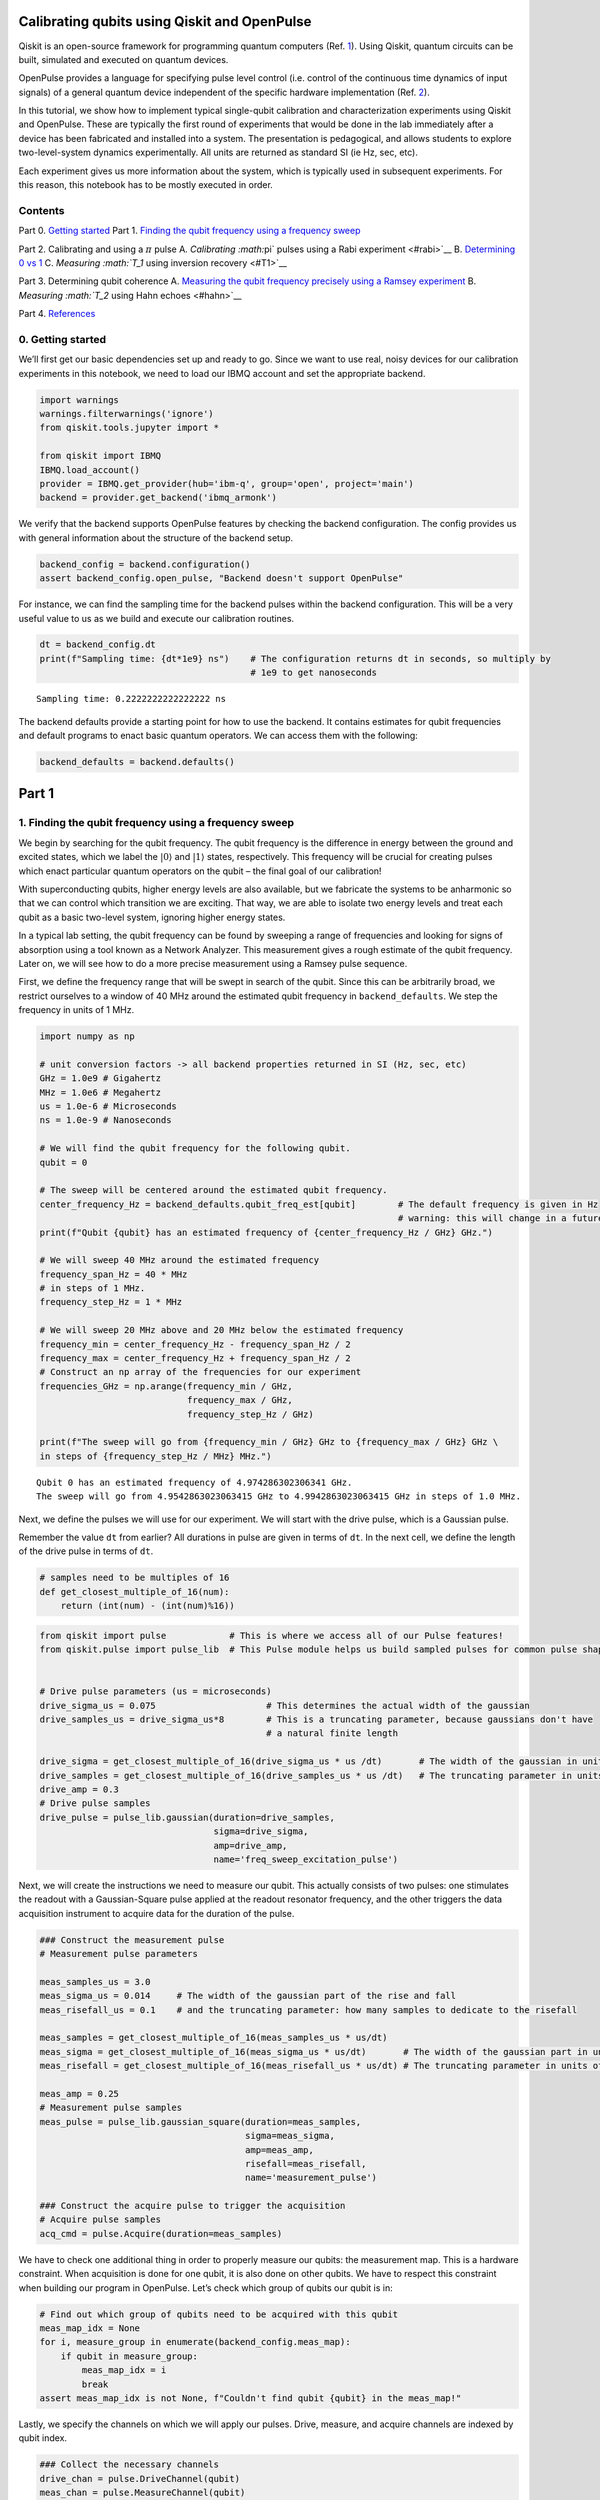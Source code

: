 Calibrating qubits using Qiskit and OpenPulse
=============================================

Qiskit is an open-source framework for programming quantum computers
(Ref. `1 <#refs>`__). Using Qiskit, quantum circuits can be built,
simulated and executed on quantum devices.

OpenPulse provides a language for specifying pulse level control
(i.e. control of the continuous time dynamics of input signals) of a
general quantum device independent of the specific hardware
implementation (Ref. `2 <#refs>`__).

In this tutorial, we show how to implement typical single-qubit
calibration and characterization experiments using Qiskit and OpenPulse.
These are typically the first round of experiments that would be done in
the lab immediately after a device has been fabricated and installed
into a system. The presentation is pedagogical, and allows students to
explore two-level-system dynamics experimentally. All units are returned
as standard SI (ie Hz, sec, etc).

Each experiment gives us more information about the system, which is
typically used in subsequent experiments. For this reason, this notebook
has to be mostly executed in order.

Contents
--------

Part 0. `Getting started <#importing>`__ Part 1. `Finding the qubit
frequency using a frequency sweep <#frequencysweep>`__

Part 2. Calibrating and using a :math:`\pi` pulse A. `Calibrating
:math:`\pi` pulses using a Rabi experiment <#rabi>`__ B. `Determining 0
vs 1 <#zerovone>`__ C. `Measuring :math:`T_1` using inversion
recovery <#T1>`__

Part 3. Determining qubit coherence A. `Measuring the qubit frequency
precisely using a Ramsey experiment <#ramsey>`__ B. `Measuring
:math:`T_2` using Hahn echoes <#hahn>`__

Part 4. `References <#refs>`__

0. Getting started 
------------------

We’ll first get our basic dependencies set up and ready to go. Since we
want to use real, noisy devices for our calibration experiments in this
notebook, we need to load our IBMQ account and set the appropriate
backend.

.. code:: ipython3

    import warnings
    warnings.filterwarnings('ignore')
    from qiskit.tools.jupyter import *
    
    from qiskit import IBMQ
    IBMQ.load_account()
    provider = IBMQ.get_provider(hub='ibm-q', group='open', project='main')
    backend = provider.get_backend('ibmq_armonk')

We verify that the backend supports OpenPulse features by checking the
backend configuration. The config provides us with general information
about the structure of the backend setup.

.. code:: ipython3

    backend_config = backend.configuration()
    assert backend_config.open_pulse, "Backend doesn't support OpenPulse"

For instance, we can find the sampling time for the backend pulses
within the backend configuration. This will be a very useful value to us
as we build and execute our calibration routines.

.. code:: ipython3

    dt = backend_config.dt
    print(f"Sampling time: {dt*1e9} ns")    # The configuration returns dt in seconds, so multiply by
                                            # 1e9 to get nanoseconds


.. parsed-literal::

    Sampling time: 0.2222222222222222 ns


The backend defaults provide a starting point for how to use the
backend. It contains estimates for qubit frequencies and default
programs to enact basic quantum operators. We can access them with the
following:

.. code:: ipython3

    backend_defaults = backend.defaults()

Part 1
======

1. Finding the qubit frequency using a frequency sweep 
------------------------------------------------------

We begin by searching for the qubit frequency. The qubit frequency is
the difference in energy between the ground and excited states, which we
label the :math:`\vert0\rangle` and :math:`\vert1\rangle` states,
respectively. This frequency will be crucial for creating pulses which
enact particular quantum operators on the qubit – the final goal of our
calibration!

With superconducting qubits, higher energy levels are also available,
but we fabricate the systems to be anharmonic so that we can control
which transition we are exciting. That way, we are able to isolate two
energy levels and treat each qubit as a basic two-level system, ignoring
higher energy states.

In a typical lab setting, the qubit frequency can be found by sweeping a
range of frequencies and looking for signs of absorption using a tool
known as a Network Analyzer. This measurement gives a rough estimate of
the qubit frequency. Later on, we will see how to do a more precise
measurement using a Ramsey pulse sequence.

First, we define the frequency range that will be swept in search of the
qubit. Since this can be arbitrarily broad, we restrict ourselves to a
window of 40 MHz around the estimated qubit frequency in
``backend_defaults``. We step the frequency in units of 1 MHz.

.. code:: ipython3

    import numpy as np
    
    # unit conversion factors -> all backend properties returned in SI (Hz, sec, etc)
    GHz = 1.0e9 # Gigahertz
    MHz = 1.0e6 # Megahertz
    us = 1.0e-6 # Microseconds
    ns = 1.0e-9 # Nanoseconds
    
    # We will find the qubit frequency for the following qubit.
    qubit = 0
    
    # The sweep will be centered around the estimated qubit frequency.
    center_frequency_Hz = backend_defaults.qubit_freq_est[qubit]        # The default frequency is given in Hz
                                                                        # warning: this will change in a future release
    print(f"Qubit {qubit} has an estimated frequency of {center_frequency_Hz / GHz} GHz.")
    
    # We will sweep 40 MHz around the estimated frequency
    frequency_span_Hz = 40 * MHz
    # in steps of 1 MHz.
    frequency_step_Hz = 1 * MHz
    
    # We will sweep 20 MHz above and 20 MHz below the estimated frequency
    frequency_min = center_frequency_Hz - frequency_span_Hz / 2
    frequency_max = center_frequency_Hz + frequency_span_Hz / 2
    # Construct an np array of the frequencies for our experiment
    frequencies_GHz = np.arange(frequency_min / GHz, 
                                frequency_max / GHz, 
                                frequency_step_Hz / GHz)
    
    print(f"The sweep will go from {frequency_min / GHz} GHz to {frequency_max / GHz} GHz \
    in steps of {frequency_step_Hz / MHz} MHz.")


.. parsed-literal::

    Qubit 0 has an estimated frequency of 4.974286302306341 GHz.
    The sweep will go from 4.9542863023063415 GHz to 4.9942863023063415 GHz in steps of 1.0 MHz.


Next, we define the pulses we will use for our experiment. We will start
with the drive pulse, which is a Gaussian pulse.

Remember the value ``dt`` from earlier? All durations in pulse are given
in terms of ``dt``. In the next cell, we define the length of the drive
pulse in terms of ``dt``.

.. code:: ipython3

    # samples need to be multiples of 16
    def get_closest_multiple_of_16(num):
        return (int(num) - (int(num)%16))

.. code:: ipython3

    from qiskit import pulse            # This is where we access all of our Pulse features!
    from qiskit.pulse import pulse_lib  # This Pulse module helps us build sampled pulses for common pulse shapes
    
    
    # Drive pulse parameters (us = microseconds)
    drive_sigma_us = 0.075                     # This determines the actual width of the gaussian
    drive_samples_us = drive_sigma_us*8        # This is a truncating parameter, because gaussians don't have 
                                               # a natural finite length
    
    drive_sigma = get_closest_multiple_of_16(drive_sigma_us * us /dt)       # The width of the gaussian in units of dt
    drive_samples = get_closest_multiple_of_16(drive_samples_us * us /dt)   # The truncating parameter in units of dt
    drive_amp = 0.3
    # Drive pulse samples
    drive_pulse = pulse_lib.gaussian(duration=drive_samples,
                                     sigma=drive_sigma,
                                     amp=drive_amp,
                                     name='freq_sweep_excitation_pulse')

Next, we will create the instructions we need to measure our qubit. This
actually consists of two pulses: one stimulates the readout with a
Gaussian-Square pulse applied at the readout resonator frequency, and
the other triggers the data acquisition instrument to acquire data for
the duration of the pulse.

.. code:: ipython3

    ### Construct the measurement pulse
    # Measurement pulse parameters
    
    meas_samples_us = 3.0
    meas_sigma_us = 0.014     # The width of the gaussian part of the rise and fall
    meas_risefall_us = 0.1    # and the truncating parameter: how many samples to dedicate to the risefall
    
    meas_samples = get_closest_multiple_of_16(meas_samples_us * us/dt)
    meas_sigma = get_closest_multiple_of_16(meas_sigma_us * us/dt)       # The width of the gaussian part in units of dt
    meas_risefall = get_closest_multiple_of_16(meas_risefall_us * us/dt) # The truncating parameter in units of dt
    
    meas_amp = 0.25
    # Measurement pulse samples
    meas_pulse = pulse_lib.gaussian_square(duration=meas_samples,
                                           sigma=meas_sigma,
                                           amp=meas_amp,
                                           risefall=meas_risefall,
                                           name='measurement_pulse')
    
    ### Construct the acquire pulse to trigger the acquisition
    # Acquire pulse samples
    acq_cmd = pulse.Acquire(duration=meas_samples)

We have to check one additional thing in order to properly measure our
qubits: the measurement map. This is a hardware constraint. When
acquisition is done for one qubit, it is also done on other qubits. We
have to respect this constraint when building our program in OpenPulse.
Let’s check which group of qubits our qubit is in:

.. code:: ipython3

    # Find out which group of qubits need to be acquired with this qubit
    meas_map_idx = None
    for i, measure_group in enumerate(backend_config.meas_map):
        if qubit in measure_group:
            meas_map_idx = i
            break
    assert meas_map_idx is not None, f"Couldn't find qubit {qubit} in the meas_map!"

Lastly, we specify the channels on which we will apply our pulses.
Drive, measure, and acquire channels are indexed by qubit index.

.. code:: ipython3

    ### Collect the necessary channels
    drive_chan = pulse.DriveChannel(qubit)
    meas_chan = pulse.MeasureChannel(qubit)
    acq_chan = pulse.AcquireChannel(qubit)

Now that the pulse parameters have been defined, and we have created the
pulse shapes for our experiments, we can proceed to creating the pulse
schedules.

At each frequency, we will send a drive pulse of that frequency to the
qubit and measure immediately after the pulse. The pulse envelopes are
independent of frequency, so we will build a reusable ``schedule``, and
we will specify the drive pulse frequency with a frequency configuration
array.

.. code:: ipython3

    # Create the base schedule
    # Start with drive pulse acting on the drive channel
    schedule = pulse.Schedule(name='Frequency sweep')
    schedule += drive_pulse(drive_chan)
    
    # In a new schedule, which we will use again later, add a measurement stimulus on the
    # measure channel pulse to trigger readout
    measure_schedule = meas_pulse(meas_chan)
    # Trigger data acquisition, and store measured values into respective memory slots
    measure_schedule += acq_cmd([pulse.AcquireChannel(i) for i in backend_config.meas_map[meas_map_idx]],
                                [pulse.MemorySlot(i) for i in backend_config.meas_map[meas_map_idx]])
    # The left shift `<<` is special syntax meaning to shift the start time of the schedule by some duration
    schedule += measure_schedule << schedule.duration
    
    # Create the frequency settings for the sweep (MUST BE IN HZ)
    frequencies_Hz = frequencies_GHz*GHz
    schedule_frequencies = [{drive_chan: freq} for freq in frequencies_Hz]

As a sanity check, it’s always a good idea to look at the pulse
schedule. This is done using ``schedule.draw()`` as shown below.

.. code:: ipython3

    schedule.draw(channels_to_plot=[drive_chan, meas_chan], label=True, scaling=1.0)




.. image:: calibrating-qubits-openpulse_files/calibrating-qubits-openpulse_26_0.png



We assemble the ``schedules`` and ``schedule_frequencies`` above into a
program object, called a Qobj, that can be sent to the quantum device.
We request that each schedule (each point in our frequency sweep) is
repeated ``num_shots_per_frequency`` times in order to get a good
estimate of the qubit response.

We also specify measurement settings. ``meas_level=0`` returns raw data
(an array of complex values per shot), ``meas_level=1`` returns kerneled
data (one complex value per shot), and ``meas_level=2`` returns
classified data (a 0 or 1 bit per shot). We choose ``meas_level=1`` to
replicate what we would be working with if we were in the lab, and
hadn’t yet calibrated the discriminator to classify 0s and 1s. We ask
for the ``'avg'`` of the results, rather than each shot individually.

.. code:: ipython3

    from qiskit import assemble
    
    num_shots_per_frequency = 1024
    frequency_sweep_program = assemble(schedule,
                                       backend=backend, 
                                       meas_level=1,
                                       meas_return='avg',
                                       shots=num_shots_per_frequency,
                                       schedule_los=schedule_frequencies)

Finally, we can run the assembled program on the backend using:

.. code:: ipython3

    job = backend.run(frequency_sweep_program)

It is always a good idea to print the ``job_id`` for later retrieval,
and to monitor the job status by using ``job_monitor()``

.. code:: ipython3

    # print(job.job_id())
    from qiskit.tools.monitor import job_monitor
    job_monitor(job)


.. parsed-literal::

    Job Status: job has successfully run


Once the job is run, the results can be retrieved using:

.. code:: ipython3

    frequency_sweep_results = job.result(timeout=120) # timeout parameter set to 120 seconds

We will extract the results and plot them using ``matplotlib``:

.. code:: ipython3

    %matplotlib inline
    import matplotlib.pyplot as plt
    
    sweep_values = []
    for i in range(len(frequency_sweep_results.results)):
        # Get the results from the ith experiment
        res = frequency_sweep_results.get_memory(i)
        # Get the results for `qubit` from this experiment
        sweep_values.append(res[qubit])
    
    plt.scatter(frequencies_GHz, sweep_values, color='black') # plot real part of sweep values
    plt.xlim([min(frequencies_GHz), max(frequencies_GHz)])
    plt.xlabel("Frequency [GHz]")
    plt.ylabel("Measured signal [a.u.]")
    plt.show()



.. image:: calibrating-qubits-openpulse_files/calibrating-qubits-openpulse_36_0.png


As you can see above, the peak near the center corresponds to the
location of the qubit frequency. The signal shows power-broadening,
which is a signature that we are able to drive the qubit off-resonance
as we get close to the center frequency. To get the value of the peak
frequency, we will fit the values to a resonance response curve, which
is typically a Lorentzian shape.

.. code:: ipython3

    from scipy.optimize import curve_fit
    
    def fit_function(x_values, y_values, function, init_params):
        fitparams, conv = curve_fit(function, x_values, y_values, init_params)
        y_fit = function(x_values, *fitparams)
        
        return fitparams, y_fit

.. code:: ipython3

    fit_params, y_fit = fit_function(frequencies_GHz,
                                     sweep_values, 
                                     lambda x, A, q_freq, B, C: (A / np.pi) * (B / ((x - q_freq)**2 + B**2)) + C,
                                     [-2e10, 4.975, 1, 3e10] # initial parameters for curve_fit
                                    )

.. code:: ipython3

    plt.scatter(frequencies_GHz, sweep_values, color='black')
    plt.plot(frequencies_GHz, y_fit, color='red')
    plt.xlim([min(frequencies_GHz), max(frequencies_GHz)])
    
    plt.xlabel("Frequency [GHz]")
    plt.ylabel("Measured Signal [a.u.]")
    plt.show()



.. image:: calibrating-qubits-openpulse_files/calibrating-qubits-openpulse_40_0.png


.. code:: ipython3

    A, rough_qubit_frequency, B, C = fit_params
    rough_qubit_frequency = rough_qubit_frequency*GHz # make sure qubit freq is in Hz
    print(f"We've updated our qubit frequency estimate from "
          f"{round(backend_defaults.qubit_freq_est[qubit] / GHz, 5)} GHz to {round(rough_qubit_frequency/GHz, 5)} GHz.")


.. parsed-literal::

    We've updated our qubit frequency estimate from 4.97429 GHz to 4.97432 GHz.


Part 2. Calibrating and using a :math:`\pi` pulse
=================================================

A. Calibrating :math:`\pi` pulses using a Rabi experiment 
---------------------------------------------------------

Once we know the frequency of our qubit, the next step is to determine
the strength of a :math:`\pi` pulse. Strictly speaking of the qubit as a
two-level system, a :math:`\pi` pulse is one that takes the qubit from
:math:`\vert0\rangle` to :math:`\vert1\rangle`, and vice versa. This is
also called the :math:`X` or :math:`X180` gate, or bit-flip operator. We
already know the microwave frequency needed to drive this transition
from the previous frequency sweep experiment, and we now seek the
amplitude needed to achieve a :math:`\pi` rotation from
:math:`\vert0\rangle` to :math:`\vert1\rangle`. The desired rotation is
shown on the Bloch sphere in the figure below – you can see that the
:math:`\pi` pulse gets its name from the angle it sweeps over on a Bloch
sphere.



We will change the drive amplitude in small increments and measuring the
state of the qubit each time. We expect to see oscillations which are
commonly named Rabi oscillations, as the qubit goes from
:math:`\vert0\rangle` to :math:`\vert1\rangle` and back.

.. code:: ipython3

    # This experiment uses these values from the previous experiment:
        # `qubit`,
        # `measure_schedule`, and
        # `rough_qubit_frequency`.
    
    # Rabi experiment parameters
    num_rabi_points = 50
    
    # Drive amplitude values to iterate over: 50 amplitudes evenly spaced from 0 to 0.75
    drive_amp_min = 0
    drive_amp_max = 0.75
    drive_amps = np.linspace(drive_amp_min, drive_amp_max, num_rabi_points)

.. code:: ipython3

    # Build the Rabi experiments:
    #    A drive pulse at the qubit frequency, followed by a measurement,
    #    where we vary the drive amplitude each time.
    rabi_schedules = []
    for drive_amp in drive_amps:
        rabi_pulse = pulse_lib.gaussian(duration=drive_samples, amp=drive_amp, 
                                        sigma=drive_sigma, name=f"Rabi drive amplitude = {drive_amp}")
        this_schedule = pulse.Schedule(name=f"Rabi drive amplitude = {drive_amp}")
        this_schedule += rabi_pulse(drive_chan)
        # Reuse the measure_schedule from the frequency sweep experiment
        this_schedule += measure_schedule << this_schedule.duration
        rabi_schedules.append(this_schedule)

The schedule will look essentially the same as the frequency sweep
experiment. The only difference is that we are running a set of
experiments which vary the amplitude of the drive pulse, rather than its
modulation frequency.

.. code:: ipython3

    rabi_schedules[-1].draw(channels_to_plot=[drive_chan, meas_chan], label=True, scaling=1.0)




.. image:: calibrating-qubits-openpulse_files/calibrating-qubits-openpulse_48_0.png



.. code:: ipython3

    # Assemble the schedules into a Qobj
    num_shots_per_point = 1024
    
    rabi_experiment_program = assemble(rabi_schedules,
                                       backend=backend,
                                       meas_level=1,
                                       meas_return='avg',
                                       shots=num_shots_per_point,
                                       schedule_los=[{drive_chan: rough_qubit_frequency}]
                                                    * num_rabi_points)

.. code:: ipython3

    # print(job.job_id())
    job = backend.run(rabi_experiment_program)
    job_monitor(job)


.. parsed-literal::

    Job Status: job has successfully run


.. code:: ipython3

    rabi_results = job.result(timeout=120)

Now that we have our results, we will extract them and fit them to a
sinusoidal curve. For the range of drive amplitudes we selected, we
expect that we will rotate the qubit several times completely around the
Bloch sphere, starting from :math:`|0\rangle`. The amplitude of this
sinusoid tells us the fraction of the shots at that Rabi drive amplitude
which yielded the :math:`|1\rangle` state. We want to find the drive
amplitude needed for the signal to oscillate from a maximum (all
:math:`|0\rangle` state) to a minimum (all :math:`|1\rangle` state) –
this gives the calibrated amplitude that enacts a :math:`\pi` pulse.

.. code:: ipython3

    # center data around 0
    def baseline_remove(values):
        return np.array(values) - np.mean(values)

.. code:: ipython3

    rabi_values = []
    for i in range(num_rabi_points):
        # Get the results for `qubit` from the ith experiment
        rabi_values.append(rabi_results.get_memory(i)[qubit])
    
    rabi_values = np.real(baseline_remove(rabi_values))
    
    plt.xlabel("Drive amp [a.u.]")
    plt.ylabel("Measured signal [a.u.]")
    plt.scatter(drive_amps, rabi_values, color='black') # plot real part of Rabi values
    plt.show()



.. image:: calibrating-qubits-openpulse_files/calibrating-qubits-openpulse_54_0.png


.. code:: ipython3

    fit_params, y_fit = fit_function(drive_amps,
                                     rabi_values, 
                                     lambda x, A, B, drive_period, phi: (A*np.cos(2*np.pi*x/drive_period - phi) + B),
                                     [1.5e10, 0.1e10, 0.5, 0])
    
    plt.scatter(drive_amps, rabi_values, color='black')
    plt.plot(drive_amps, y_fit, color='red')
    
    drive_period = fit_params[2] # get period of rabi oscillation
    
    plt.axvline(drive_period/2, color='red', linestyle='--')
    plt.axvline(drive_period, color='red', linestyle='--')
    plt.annotate("", xy=(drive_period, 0), xytext=(drive_period/2,0), arrowprops=dict(arrowstyle="<->", color='red'))
    plt.annotate("$\pi$", xy=(drive_period/2-0.03, 0.1e10), color='red')
    
    plt.xlabel("Drive amp [a.u.]", fontsize=15)
    plt.ylabel("Measured signal [a.u.]", fontsize=15)
    plt.show()



.. image:: calibrating-qubits-openpulse_files/calibrating-qubits-openpulse_55_0.png


.. code:: ipython3

    pi_amp = abs(drive_period / 2)
    print(f"Pi Amplitude = {pi_amp}")


.. parsed-literal::

    Pi Amplitude = 0.2463992641781328


Our :math:`\pi` pulse!
~~~~~~~~~~~~~~~~~~~~~~

Let’s define our pulse, with the amplitude we just found, so we can use
it in later experiments.

.. code:: ipython3

    pi_pulse = pulse_lib.gaussian(duration=drive_samples,
                                  amp=pi_amp, 
                                  sigma=drive_sigma,
                                  name='pi_pulse')

B. Determining 0 vs 1 
---------------------

Once our :math:`\pi` pulses have been calibrated, we can now create the
state :math:`\vert1\rangle` with good probability. We can use this to
find out what the states :math:`\vert0\rangle` and :math:`\vert1\rangle`
look like in our measurements, by repeatedly preparing them and plotting
the measured signal. This is what we use to build a discriminator, which
is simply a function which takes a measured and kerneled complex value
(``meas_level=1``) and classifies it as a 0 or a 1 (``meas_level=2``).

.. code:: ipython3

    # Create two schedules
    
    # Ground state schedule
    gnd_schedule = pulse.Schedule(name="ground state")
    gnd_schedule += measure_schedule
    
    # Excited state schedule
    exc_schedule = pulse.Schedule(name="excited state")
    exc_schedule += pi_pulse(drive_chan)  # We found this in Part 2A above
    exc_schedule += measure_schedule << exc_schedule.duration

.. code:: ipython3

    gnd_schedule.draw(channels_to_plot=[drive_chan, meas_chan], label=True, scaling=1.0)




.. image:: calibrating-qubits-openpulse_files/calibrating-qubits-openpulse_62_0.png



.. code:: ipython3

    exc_schedule.draw(channels_to_plot=[drive_chan, meas_chan], label=True, scaling=1.0)




.. image:: calibrating-qubits-openpulse_files/calibrating-qubits-openpulse_63_0.png



We assemble the ground and excited state preparation schedules into one
Qobj. Each of these will run ``num_shots`` times. We choose
``meas_level=1`` this time, because we do not want the results already
classified for us as :math:`|0\rangle` or :math:`|1\rangle`. Instead, we
want kerneled data: raw acquired data that has gone through a kernel
function to yield a single complex value for each shot. (You can think
of a kernel as a dot product applied to the raw measurement data.) We
pass the same frequency for both schedules, although it is only used by
the ``exc_schedule``.

.. code:: ipython3

    # Execution settings
    num_shots = 1024
    
    gnd_exc_program = assemble([gnd_schedule, exc_schedule],
                               backend=backend,
                               meas_level=1,
                               meas_return='single',
                               shots=num_shots,
                               schedule_los=[{drive_chan: rough_qubit_frequency}] * 2)

.. code:: ipython3

    # print(job.job_id())
    job = backend.run(gnd_exc_program)
    job_monitor(job)


.. parsed-literal::

    Job Status: job has successfully run


.. code:: ipython3

    gnd_exc_results = job.result(timeout=120)

Now that we have the results, we can visualize the two populations which
we have prepared on a simple scatter plot, showing results from the
ground state program in blue and results from the excited state
preparation program in red.

.. code:: ipython3

    gnd_results = gnd_exc_results.get_memory(0)[:, qubit]
    exc_results = gnd_exc_results.get_memory(1)[:, qubit]
    
    plt.figure(figsize=[4,4])
    # Plot all the results
    # All results from the gnd_schedule are plotted in blue
    plt.scatter(np.real(gnd_results), np.imag(gnd_results), 
                    s=5, cmap='viridis', c='blue', alpha=0.5, label='state_0')
    # All results from the exc_schedule are plotted in red
    plt.scatter(np.real(exc_results), np.imag(exc_results), 
                    s=5, cmap='viridis', c='red', alpha=0.5, label='state_1')
    
    # Plot a large dot for the average result of the 0 and 1 states.
    mean_gnd = np.mean(gnd_results) # takes mean of both real and imaginary parts
    mean_exc = np.mean(exc_results)
    plt.scatter(np.real(mean_gnd), np.imag(mean_gnd), 
                s=200, cmap='viridis', c='black',alpha=1.0, label='state_0_mean')
    plt.scatter(np.real(mean_exc), np.imag(mean_exc), 
                s=200, cmap='viridis', c='black',alpha=1.0, label='state_1_mean')
    
    plt.ylabel('I [a.u.]', fontsize=15)
    plt.xlabel('Q [a.u.]', fontsize=15)
    plt.title("0-1 discrimination", fontsize=15)
    
    plt.show()



.. image:: calibrating-qubits-openpulse_files/calibrating-qubits-openpulse_69_0.png


We can clearly see that the two populations of :math:`|0\rangle` and
:math:`|1\rangle` form their own clusters. Kerneled measurement results
(from ``meas_level=1``) are classified (into ``meas_level=2``) by
applying a discriminator which optimally separates these two clusters.
Optimal separation is simply a line in the IQ plane, equidistant from
the average results we plotted above in the large dot, and normal to the
line connecting the two dots.

We can set up a quick classifier function by returning 0 if a given
point is closer to the mean of the ground state results, and returning 1
if the point is closer to the average excited state results.

.. code:: ipython3

    import math
    
    def classify(point: complex):
        """Classify the given state as |0> or |1>."""
        def distance(a, b):
            return math.sqrt((np.real(a) - np.real(b))**2 + (np.imag(a) - np.imag(b))**2)
        return int(distance(point, mean_exc) < distance(point, mean_gnd))

C. Measuring :math:`T_1` using inversion recovery 
-------------------------------------------------

The :math:`T_1` time of a qubit is the time it takes for a qubit to
decay from the excited state to the ground state. It is important
because it limits the duration of meaningful programs we can run on the
quantum computer.

Measuring :math:`T_1` is similar to our previous experiments, and uses
the :math:`\pi` pulse we’ve calibrated. We again apply a single drive
pulse, our :math:`\pi` pulse, then apply a measure pulse. However, this
time we do not apply the measurement immediately. We insert a delay, and
vary that delay between experiments. When we plot the measured signal
against delay time, we will see a signal that decays exponentially as
the qubit relaxes in energy. The decay time is the :math:`T_1`, or
relaxation time, of the qubit!

.. code:: ipython3

    # T1 experiment parameters
    time_max_us = 450
    time_step_us = 6
    times_us = np.arange(1, time_max_us, time_step_us)
    # Convert to units of dt
    delay_times_dt = times_us * us / dt
    # We will use the same `pi_pulse` and qubit frequency that we calibrated and used before

.. code:: ipython3

    # Create schedules for the experiment 
    t1_schedules = []
    for delay in delay_times_dt:
        this_schedule = pulse.Schedule(name=f"T1 delay = {delay * dt/us} us")
        this_schedule += pi_pulse(drive_chan)
        this_schedule |= measure_schedule << int(delay)
        t1_schedules.append(this_schedule)

We can check out our :math:`T_1` schedule, too. To really get a sense of
this experiment, try looking at a couple of the schedules by running the
next cell multiple times, with different values of ``sched_idx``. You
will see the measurement pulse start later as you increase
``sched_idx``.

.. code:: ipython3

    sched_idx = 0
    t1_schedules[sched_idx].draw(channels_to_plot=[drive_chan, meas_chan], label=True, scaling=1.0)




.. image:: calibrating-qubits-openpulse_files/calibrating-qubits-openpulse_76_0.png



.. code:: ipython3

    # Execution settings
    num_shots = 256
    
    t1_experiment = assemble(t1_schedules,
                             backend=backend, 
                             meas_level=1,
                             meas_return='avg',
                             shots=num_shots,
                             schedule_los=[{drive_chan: rough_qubit_frequency}] * len(t1_schedules))

.. code:: ipython3

    job = backend.run(t1_experiment)
    # print(job.job_id())
    job_monitor(job)


.. parsed-literal::

    Job Status: job has successfully run


.. code:: ipython3

    t1_results = job.result(timeout=120)

.. code:: ipython3

    t1_values = []
    for i in range(len(times_us)):
        t1_values.append(t1_results.get_memory(i)[qubit])
    
    plt.scatter(times_us, t1_values, color='black') 
    plt.title("$T_1$ Experiment", fontsize=15)
    plt.xlabel('Delay before measurement [$\mu$s]', fontsize=15)
    plt.ylabel('Signal [a.u.]', fontsize=15)
    plt.show()



.. image:: calibrating-qubits-openpulse_files/calibrating-qubits-openpulse_80_0.png


We can then fit the data to a decaying exponential, giving us T1!

.. code:: ipython3

    # Fit the data
    fit_params, y_fit = fit_function(times_us, t1_values, 
                lambda x, A, C, T1: (A * np.exp(-x / T1) + C),
                [-3e10, 3e10, 100]
                )
    
    _, _, T1 = fit_params
    
    plt.scatter(times_us, t1_values, color='black')
    plt.plot(times_us, y_fit, color='red', label=f"T1 = {T1:.2f} us")
    plt.xlim(0, np.max(times_us))
    plt.title("$T_1$ Experiment", fontsize=15)
    plt.xlabel('Delay before measurement [$\mu$s]', fontsize=15)
    plt.ylabel('Signal [a.u.]', fontsize=15)
    plt.legend()
    plt.show()



.. image:: calibrating-qubits-openpulse_files/calibrating-qubits-openpulse_82_0.png


Part 3. Determining qubit coherence
===================================

A. Measuring the qubit frequency precisely using a Ramsey experiment 
--------------------------------------------------------------------

Now, we determine the qubit frequency to better precision. This is done
using a Ramsey pulse sequence. In this pulse sequence, we first apply a
:math:`\pi/2` (“pi over two”) pulse, wait some time :math:`\Delta t`,
and then apply another :math:`\pi/2` pulse. Since we are measuring the
signal from the qubit at the same frequency as the pulses, we should
observe oscillations at the difference in frequency between the applied
pulses and the qubit.



.. code:: ipython3

    # Ramsey experiment parameters
    time_max_us = 1.8
    time_step_us = 0.025
    times_us = np.arange(0.1, time_max_us, time_step_us)
    # Convert to units of dt
    delay_times_dt = times_us * us / dt
    
    # Drive parameters
    # The drive amplitude for pi/2 is simply half the amplitude of the pi pulse
    drive_amp = pi_amp / 2
    # x_90 is a concise way to say pi_over_2; i.e., an X rotation of 90 degrees
    x90_pulse = pulse_lib.gaussian(duration=drive_samples,
                                   amp=drive_amp, 
                                   sigma=drive_sigma,
                                   name='x90_pulse')

.. code:: ipython3

    # create schedules for Ramsey experiment 
    ramsey_schedules = []
    
    for delay in delay_times_dt:
        this_schedule = pulse.Schedule(name=f"Ramsey delay = {delay * dt / us} us")
        this_schedule |= x90_pulse(drive_chan)
        this_schedule |= x90_pulse(drive_chan) << int(this_schedule.duration + delay)
        this_schedule |= measure_schedule << int(this_schedule.duration)
    
        ramsey_schedules.append(this_schedule)

Just like for :math:`T_1` schedules, it will be illuminating to execute
the next cell multiple times to inspect a few of the schedules we’ve
made. As you look at increasing indices of ``ramsey_schedules``, the
delay between the two :math:`\pi/2` pulses will increase.

.. code:: ipython3

    ramsey_schedules[0].draw(channels_to_plot=[drive_chan, meas_chan], label=True, scaling=1.0)




.. image:: calibrating-qubits-openpulse_files/calibrating-qubits-openpulse_88_0.png



Here, we will apply a commonly used experimental trick. We will drive
the pulses off-resonance by a known amount, which we will call
``detuning_MHz``. The measured Ramsey signal should show oscillations
with frequency near ``detuning_MHz``, with a small offset. This small
offset is exactly how far away ``rough_qubit_frequency`` was from the
qubit frequency.

.. code:: ipython3

    # Execution settings
    num_shots = 256
    
    detuning_MHz = 2 
    ramsey_frequency = round(rough_qubit_frequency + detuning_MHz * MHz, 6) # need ramsey freq in Hz
    ramsey_program = assemble(ramsey_schedules,
                                 backend=backend,
                                 meas_level=1,
                                 meas_return='avg',
                                 shots=num_shots,
                                 schedule_los=[{drive_chan: ramsey_frequency}]*len(ramsey_schedules)
                                )

.. code:: ipython3

    job = backend.run(ramsey_program)
    # print(job.job_id())
    job_monitor(job)


.. parsed-literal::

    Job Status: job has successfully run


.. code:: ipython3

    ramsey_results = job.result(timeout=120)

.. code:: ipython3

    ramsey_values = []
    for i in range(len(times_us)):
        ramsey_values.append(ramsey_results.get_memory(i)[qubit])
        
    plt.scatter(times_us, ramsey_values, color='black')
    plt.xlim(0, np.max(times_us))
    plt.title("Ramsey Experiment", fontsize=15)
    plt.xlabel('Delay between X90 pulses [$\mu$s]', fontsize=15)
    plt.ylabel('Measured Signal [a.u.]', fontsize=15)
    plt.show()



.. image:: calibrating-qubits-openpulse_files/calibrating-qubits-openpulse_93_0.png


We will fit the data to a sinusoid, and extract the information we are
interested in – namely, :math:`\Delta f`.

.. code:: ipython3

    fit_params, y_fit = fit_function(times_us, ramsey_values,
                                     lambda x, A, del_f_MHz, C, B: (
                                              A * np.cos(2*np.pi*del_f_MHz*x - C) + B
                                             ),
                                     [2e10, 1./0.4, 0, 0.25e10]
                                    )
    
    # Off-resonance component
    _, del_f_MHz, _, _, = fit_params # freq is MHz since times in us
    
    plt.scatter(times_us, ramsey_values, color='black')
    plt.plot(times_us, y_fit, color='red', label=f"df = {del_f_MHz:.2f} MHz")
    plt.xlim(0, np.max(times_us))
    plt.xlabel('Delay between X90 pulses [$\mu$s]', fontsize=15)
    plt.ylabel('Measured Signal [a.u.]', fontsize=15)
    plt.title('Ramsey Experiment', fontsize=15)
    plt.legend()
    plt.show()



.. image:: calibrating-qubits-openpulse_files/calibrating-qubits-openpulse_95_0.png


Now that we know ``del_f_MHz``, we can update our estimate of the qubit
frequency.

.. code:: ipython3

    precise_qubit_freq = rough_qubit_frequency + (del_f_MHz - detuning_MHz) * MHz # get new freq in Hz
    print(f"Our updated qubit frequency is now {round(precise_qubit_freq/GHz, 6)} GHz. "
          f"It used to be {round(rough_qubit_frequency / GHz, 6)} GHz")


.. parsed-literal::

    Our updated qubit frequency is now 4.974351 GHz. It used to be 4.974318 GHz


B. Measuring :math:`T_2` using Hahn echoes 
------------------------------------------

Next, we can measure the coherence time, :math:`T_2`, of our qubit. The
pulse sequence used to do this experiment is known as a Hahn echo, a
term that comes from the NMR community. A Hahn echo experiment is very
similar to the Ramsey experiment above, with an additional :math:`\pi`
pulse between the two :math:`\pi/2` pulses. The :math:`\pi` pulse at
time :math:`\tau` reverses the accumulation of phase, and results in an
echo at time :math:`2\tau`, where we apply the last :math:`\pi/2` pulse
to do our measurement.

The decay time for the Hahn echo experiment gives us the coherence time,
:math:`T_2`.

.. code:: ipython3

    # T2 experiment parameters
    tau_max_us = 200
    tau_step_us = 4
    taus_us = np.arange(2, tau_max_us, tau_step_us)
    # Convert to units of dt
    delay_times_dt = taus_us * us / dt
    
    # We will use the pi_pulse and x90_pulse from previous experiments

.. code:: ipython3

    t2_schedules = []
    for tau in delay_times_dt:
        this_schedule = pulse.Schedule(name=f"T2 delay = {tau *dt/us} us")
        this_schedule |= x90_pulse(drive_chan)
        this_schedule |= pi_pulse(drive_chan) << int(this_schedule.duration + tau)
        this_schedule |= x90_pulse(drive_chan) << int(this_schedule.duration + tau)
        this_schedule |= measure_schedule << int(this_schedule.duration)
        
        t2_schedules.append(this_schedule)

.. code:: ipython3

    t2_schedules[0].draw(channels_to_plot=[drive_chan, meas_chan], label=True, scaling=1.0)




.. image:: calibrating-qubits-openpulse_files/calibrating-qubits-openpulse_101_0.png



.. code:: ipython3

    # Execution settings
    num_shots_per_point = 512
    
    t2_experiment = assemble(t2_schedules,
                             backend=backend,
                             meas_level=1,
                             meas_return='avg',
                             shots=num_shots_per_point,
                             schedule_los=[{drive_chan: precise_qubit_freq}]
                                          * len(t2_schedules))

.. code:: ipython3

    job = backend.run(t2_experiment)
    # print(job.job_id())
    job_monitor(job)


.. parsed-literal::

    Job Status: job has successfully run


.. code:: ipython3

    t2_results = job.result(timeout=120)

.. code:: ipython3

    t2_values = []
    for i in range(len(taus_us)):
        t2_values.append(t2_results.get_memory(i)[qubit])
    
    plt.scatter(2*taus_us, t2_values, color='black')
    plt.xlabel('Delay between X90 pulse and $\pi$ pulse [$\mu$s]', fontsize=15)
    plt.ylabel('Measured Signal [a.u.]', fontsize=15)
    plt.title('Hahn Echo Experiment', fontsize=15)
    plt.show()



.. image:: calibrating-qubits-openpulse_files/calibrating-qubits-openpulse_105_0.png


.. code:: ipython3

    fit_params, y_fit = fit_function(2*taus_us, t2_values,
                 lambda x, A, B, T2: (A * np.exp(-x / T2) + B),
                 [-1.2e15, -2.4e15, 20])
    
    _, _, T2 = fit_params
    print()
    
    plt.scatter(2*taus_us, t2_values, color='black')
    plt.plot(2*taus_us, y_fit, color='red', label=f"T2 = {T2:.2f} us")
    plt.xlim(0, np.max(2*taus_us))
    plt.xlabel('Delay between X90 pulse and $\pi$ pulse [$\mu$s]', fontsize=15)
    plt.ylabel('Measured Signal [a.u.]', fontsize=15)
    plt.title('Hahn Echo Experiment', fontsize=15)
    plt.legend()
    plt.show()


.. parsed-literal::

    



.. image:: calibrating-qubits-openpulse_files/calibrating-qubits-openpulse_106_1.png


C. Dynamical decoupling 
-----------------------

A single :math:`\pi` pulse is able to eliminate quasi-static noise due
to the reversal of phase accumulation. This concept can be extended to
noise that cannot be approximated as quasi-static by applying several
:math:`\pi` pulses in succession. This technique, commonly known as
dynamical decoupling, allows us to cancel different frequencies of noise
and is used to extract longer coherence times from qubits.

.. code:: ipython3

    # DD experiment parameters
    tau_us_min = 1
    tau_us_max = 40
    tau_step_us = 1.5
    taus_us = np.arange(tau_us_min, tau_us_max, tau_step_us)
    # Convert to units of dt
    taus_dt = taus_us * us / dt
    num_pi_pulses = 6 # apply two pi pulses
    print(f"Total time ranges from {2.*num_pi_pulses*taus_us[0]} to {2.*num_pi_pulses*taus_us[-1]} us")


.. parsed-literal::

    Total time ranges from 12.0 to 462.0 us


.. code:: ipython3

    T2DD_schedules = []
    for delay in taus_dt:
        this_schedule = pulse.Schedule(name=f"T2DD delay = {delay * dt/us} us")
        this_schedule |= x90_pulse(drive_chan)
        this_schedule |= pi_pulse(drive_chan) << int(this_schedule.duration + delay)
    
        for _ in range(num_pi_pulses - 1):
            this_schedule |= pi_pulse(drive_chan) << int(this_schedule.duration + 2*delay)
    
        this_schedule |= x90_pulse(drive_chan) << int(this_schedule.duration + delay)
        this_schedule |= measure_schedule << int(this_schedule.duration)
        
        T2DD_schedules.append(this_schedule)

.. code:: ipython3

    T2DD_schedules[0].draw(channels_to_plot=[drive_chan, meas_chan], label=True, scaling=1.0)




.. image:: calibrating-qubits-openpulse_files/calibrating-qubits-openpulse_110_0.png



.. code:: ipython3

    num_shots_per_point = 1024
    
    T2DD_experiment = assemble(T2DD_schedules,
                                 backend=backend,
                                 meas_level=1,
                                 meas_return='avg',
                                 shots=num_shots_per_point,
                                 schedule_los=[{drive_chan: precise_qubit_freq}]
                                              * len(T2DD_schedules))

.. code:: ipython3

    job = backend.run(T2DD_experiment)
    # print(job.job_id())
    job_monitor(job)


.. parsed-literal::

    Job Status: job has successfully run


.. code:: ipython3

    T2DD_results = job.result(timeout=120)

.. code:: ipython3

    times_us = 2.*num_pi_pulses*taus_us
    DD_values = []
    for i in range(len(taus_us)):
        DD_values.append(T2DD_results.get_memory(i)[qubit])
    
    plt.scatter(times_us, DD_values, color='black')
    plt.xlim(0, np.max(times_us))
    plt.xlabel('Total time before measurement [$\mu$s]', fontsize=15)
    plt.ylabel('Measured Signal [a.u.]', fontsize=15)
    plt.title('Dynamical Decoupling Experiment', fontsize=15)
    plt.show()



.. image:: calibrating-qubits-openpulse_files/calibrating-qubits-openpulse_114_0.png


.. code:: ipython3

    # Fit the data
    fit_func = lambda x, A, B, T2DD: (A * np.exp(-x / T2DD) + B)
    fitparams, conv = curve_fit(fit_func, times_us, DD_values, [1.7e10, 0.8e10, 150])
    
    _, _, T2DD = fitparams
    plt.scatter(times_us, DD_values, color='black')
    plt.plot(times_us, fit_func(times_us, *fitparams), color='red', label=f"T2DD = {T2DD:.2f} us")
    plt.xlim([0, np.max(times_us)])
    plt.xlabel('Total time before measurement [$\mu$s]', fontsize=15)
    plt.ylabel('Measured Signal [a.u.]', fontsize=15)
    plt.title('Dynamical Decoupling Experiment', fontsize=15)
    plt.legend()
    plt.show()



.. image:: calibrating-qubits-openpulse_files/calibrating-qubits-openpulse_115_0.png


Part 4. References 
==================

1. H. Abraham, I. Y. Akhalwaya, G. Aleksandrowicz, T. Alexander, G.
   Alexandrowics, E. Arbel, A. Asfaw, C. Azaustre, P. Barkoutsos, G.
   Barron, L. Bello, Y. Ben-Haim, L. S. Bishop, S. Bosch, D. Bucher, CZ,
   F. Cabrera, P. Calpin, L. Capelluto, J. Carballo, C.-F. Chen, A.
   Chen, R. Chen, J. M. Chow, C. Claus, A. W. Cross, A. J. Cross, J.
   Cruz- Benito, C. Culver, A. D. C ́orcoles-Gonzales, S. Dague, M.
   Dartiailh, A. R. Davila, D. Ding, E. Dumitrescu, K. Dumon, I. Duran,
   P. Eendebak, D. Egger, M. Everitt, P. M. Fern ́andez, A. Frisch, A.
   Fuhrer, J. Gacon, Gadi, B. G. Gago, J. M. Gambetta, L. Garcia, S.
   Garion, Gawel-Kus, L. Gil, J. Gomez-Mosquera, S. de la Puente Gonz
   ́alez, D. Green-
   berg,J.A.Gunnels,I.Haide,I.Hamamura,V.Havlicek,J.Hellmers,L􏰀.Herok,H.Horii,
   C. Howington, W. Hu, S. Hu, H. Imai, T. Imamichi, R. Iten, T. Itoko,
   A. Javadi-Abhari, Jessica, K. Johns, N. Kanazawa, A. Karazeev, P.
   Kassebaum, V. Krishnan, K. Kr- sulich, G. Kus, R. LaRose, R. Lambert,
   J. Latone, S. Lawrence, P. Liu, P. B. Z. Mac, Y. Maeng, A. Malyshev,
   J. Marecek, M. Marques, D. Mathews, A. Matsuo, D. T. Mc- Clure, C.
   McGarry, D. McKay, S. Meesala, A. Mezzacapo, R. Midha, Z. Minev, P.
   Mu- rali, J. Mu ̈ggenburg, D. Nadlinger, G. Nannicini, P. Nation, Y.
   Naveh, Nick-Singstock, P. Niroula, H. Norlen, L. J. O’Riordan, S.
   Oud, D. Padilha, H. Paik, S. Perriello, A. Phan, M. Pistoia, A.
   Pozas-iKerstjens, V. Prutyanov, J. P ́erez, Quintiii, R. Raymond, R.
   M.-C. Redondo, M. Reuter, D. M. Rodr ́ıguez, M. Ryu, M. Sandberg, N.
   Sathaye, B. Schmitt, C. Schnabel, T. L. Scholten, E. Schoute, I. F.
   Sertage, Y. Shi, A. Silva, Y. Siraichi, S. Sivarajah, J. A. Smolin,
   M. Soeken, D. Steenken, M. Stypulkoski, H. Takahashi, C. Taylor, P.
   Taylour, S. Thomas, M. Tillet, M. Tod, E. de la Torre, K. Trabing, M.
   Treinish, TrishaPe, W. Turner, Y. Vaknin, C. R. Valcarce, F. Varchon,
   D. Vogt- Lee, C. Vuillot, J. Weaver, R. Wieczorek, J. A. Wildstrom,
   R. Wille, E. Winston, J. J. Woehr, S. Woerner, R. Woo, C. J. Wood, R.
   Wood, S. Wood, J. Wootton, D. Yeralin, J. Yu, L. Zdanski, Zoufalc,
   azulehner, drholmie, fanizzamarco, kanejess, klinvill, merav aharoni,
   ordmoj, tigerjack, yang.luh, and yotamvakninibm, “Qiskit: An
   open-source framework for quantum computing,” 2019.
2. D. C. McKay, T. Alexander, L. Bello, M. J. Biercuk, L. Bishop, J.
   Chen, J. M. Chow, A. D. C ́orcoles, D. Egger, S. Filipp, J. Gomez, M.
   Hush, A. Javadi-Abhari, D. Moreda, P. Nation, B. Paulovicks, E.
   Winston, C. J. Wood, J. Wootton, and J. M. Gambetta, “Qiskit backend
   specifications for OpenQASM and OpenPulse experiments,” 2018.

.. code:: ipython3

    import qiskit.tools.jupyter
    %qiskit_version_table



.. raw:: html

    <h3>Version Information</h3><table><tr><th>Qiskit Software</th><th>Version</th></tr><tr><td>Qiskit</td><td>0.14.1</td></tr><tr><td>Terra</td><td>0.11.1</td></tr><tr><td>Aer</td><td>0.3.4</td></tr><tr><td>Ignis</td><td>0.2.0</td></tr><tr><td>Aqua</td><td>0.6.2</td></tr><tr><td>IBM Q Provider</td><td>0.4.5</td></tr><tr><th>System information</th></tr><tr><td>Python</td><td>3.7.4 (default, Aug 13 2019, 15:17:50) 
    [Clang 4.0.1 (tags/RELEASE_401/final)]</td></tr><tr><td>OS</td><td>Darwin</td></tr><tr><td>CPUs</td><td>8</td></tr><tr><td>Memory (Gb)</td><td>32.0</td></tr><tr><td colspan='2'>Tue Jan 28 13:09:07 2020 GMT</td></tr></table>


